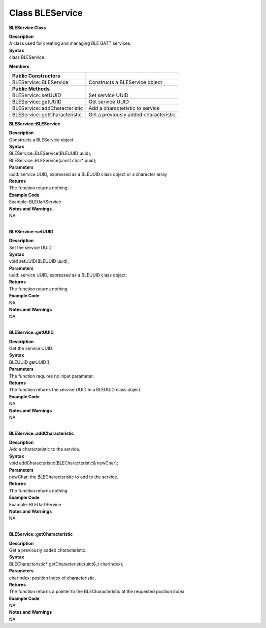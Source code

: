 Class BLEService
==================
**BLEService Class**

| **Description**
| A class used for creating and managing BLE GATT services.

| **Syntax**
| class BLEService

**Members**

============================= =====================================
**Public Constructors**       
============================= =====================================
BLEService::BLEService        Constructs a BLEService object
**Public Methods**             
BLEService::setUUID           Set service UUID
BLEService::getUUID           Get service UUID
BLEService::addCharacteristic Add a characteristic to service
BLEService::getCharacteristic Get a previously added characteristic
============================= =====================================

**BLEService::BLEService**

| **Description**
| Constructs a BLEService object.

| **Syntax**
| BLEService::BLEService(BLEUUID uuid);
| BLEService::BLEService(const char\* uuid);

| **Parameters**
| uuid: service UUID, expressed as a BLEUUID class object or a character
  array

| **Returns**
| The function returns nothing.

| **Example Code**
| Example: BLEUartService

| **Notes and Warnings**
| NA
|  

**BLEService::setUUID**

| **Description**
| Set the service UUID.

| **Syntax**
| void setUUID(BLEUUID uuid);

| **Parameters**
| uuid: service UUID, expressed as a BLEUUID class object.

| **Returns**
| The function returns nothing.

| **Example Code**
| NA

| **Notes and Warnings**
| NA
|  

**BLEService::getUUID**

| **Description**
| Get the service UUID.

| **Syntax**
| BLEUUID getUUID();

| **Parameters**
| The function requires no input parameter.

| **Returns**
| The function returns the service UUID in a BLEUUID class object.

| **Example Code**
| NA

| **Notes and Warnings**
| NA
|  

**BLEService::addCharacteristic**

| **Description**
| Add a characteristic to the service.

| **Syntax**
| void addCharacteristic(BLECharacteristic& newChar);

| **Parameters**
| newChar: the BLECharacteristic to add to the service.

| **Returns**
| The function returns nothing.

| **Example Code**
| Example: BLEUartService

| **Notes and Warnings**
| NA
|  

**BLEService::getCharacteristic**

| **Description**
| Get a previously added characteristic.

| **Syntax**
| BLECharacteristic\* getCharacteristic(uint8_t charIndex);

| **Parameters**
| charIndex: position index of characteristic.

| **Returns**
| The function returns a pointer to the BLECharacteristic at the
  requested position index.

| **Example Code**
| NA

| **Notes and Warnings**
| NA
